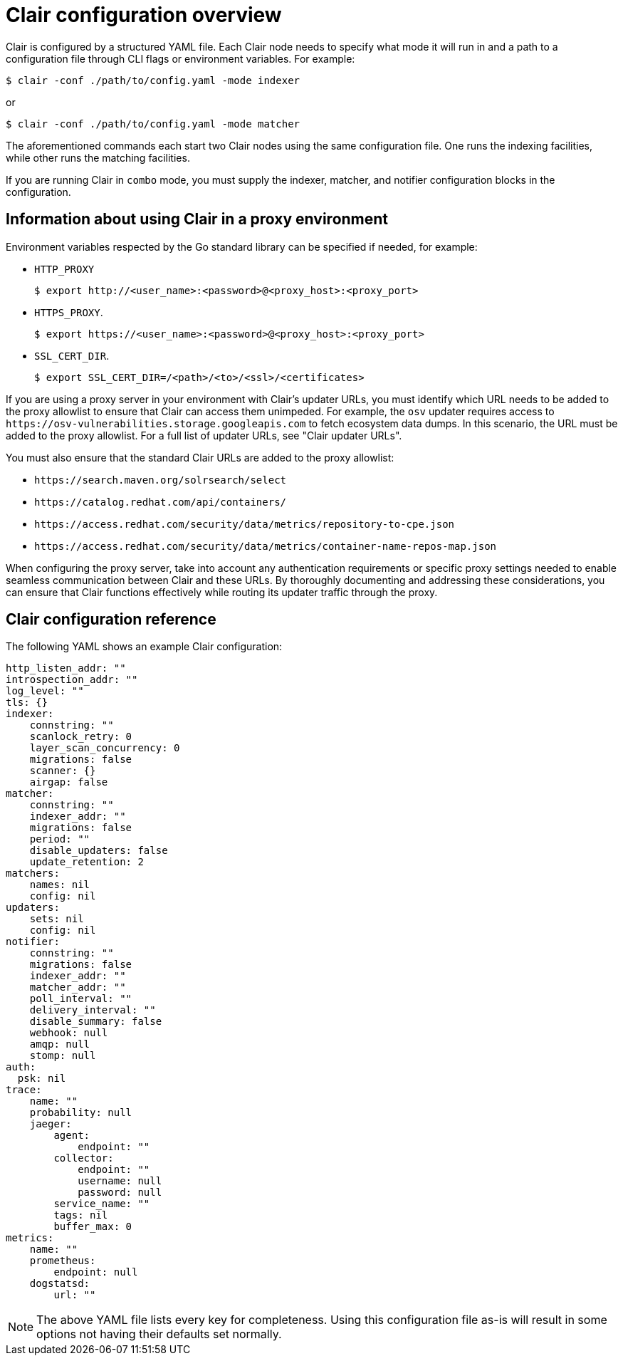 :_content-type: CONCEPT
[id="config-fields-overview"]
= Clair configuration overview

Clair is configured by a structured YAML file. Each Clair node needs to specify what mode it will run in and a path to a configuration file through CLI flags or environment variables. For example:

[source,terminal]
----
$ clair -conf ./path/to/config.yaml -mode indexer
----

or

[source,terminal]
----
$ clair -conf ./path/to/config.yaml -mode matcher
----

The aforementioned commands each start two Clair nodes using the same configuration file. One runs the indexing facilities, while other runs the matching facilities.

If you are running Clair in `combo` mode, you must supply the indexer, matcher, and notifier configuration blocks in the configuration.

[id="information-using-clair-proxy-environment"]
== Information about using Clair in a proxy environment

Environment variables respected by the Go standard library can be specified if needed, for example:

* `HTTP_PROXY`
+
[source,terminal]
----
$ export http://<user_name>:<password>@<proxy_host>:<proxy_port>
----
* `HTTPS_PROXY`.
+
[source,terminal]
----
$ export https://<user_name>:<password>@<proxy_host>:<proxy_port>
----
* `SSL_CERT_DIR`.
+
[source,terminal]
----
$ export SSL_CERT_DIR=/<path>/<to>/<ssl>/<certificates>
----

If you are using a proxy server in your environment with Clair's updater URLs, you must identify which URL needs to be added to the proxy allowlist to ensure that Clair can access them unimpeded. For example, the `osv` updater requires access to `\https://osv-vulnerabilities.storage.googleapis.com` to fetch ecosystem data dumps. In this scenario, the URL must be added to the proxy allowlist. For a full list of updater URLs, see "Clair updater URLs". 

You must also ensure that the standard Clair URLs are added to the proxy allowlist:

* `\https://search.maven.org/solrsearch/select`
* `\https://catalog.redhat.com/api/containers/`
* `\https://access.redhat.com/security/data/metrics/repository-to-cpe.json`
* `\https://access.redhat.com/security/data/metrics/container-name-repos-map.json`

When configuring the proxy server, take into account any authentication requirements or specific proxy settings needed to enable seamless communication between Clair and these URLs. By thoroughly documenting and addressing these considerations, you can ensure that Clair functions effectively while routing its updater traffic through the proxy.

[id="config-fields-clair-reference"]
== Clair configuration reference

The following YAML shows an example Clair configuration:

[source,yaml]
----
http_listen_addr: ""
introspection_addr: ""
log_level: ""
tls: {}
indexer:
    connstring: ""
    scanlock_retry: 0
    layer_scan_concurrency: 0
    migrations: false
    scanner: {}
    airgap: false
matcher:
    connstring: ""
    indexer_addr: ""
    migrations: false
    period: ""
    disable_updaters: false
    update_retention: 2
matchers:
    names: nil
    config: nil
updaters:
    sets: nil
    config: nil
notifier:
    connstring: ""
    migrations: false
    indexer_addr: ""
    matcher_addr: ""
    poll_interval: ""
    delivery_interval: ""
    disable_summary: false
    webhook: null
    amqp: null
    stomp: null
auth:
  psk: nil
trace:
    name: ""
    probability: null
    jaeger:
        agent:
            endpoint: ""
        collector:
            endpoint: ""
            username: null
            password: null
        service_name: ""
        tags: nil
        buffer_max: 0
metrics:
    name: ""
    prometheus:
        endpoint: null
    dogstatsd:
        url: ""
----

[NOTE]
====
The above YAML file lists every key for completeness. Using this configuration file as-is will result in some options not having their defaults set normally.
====